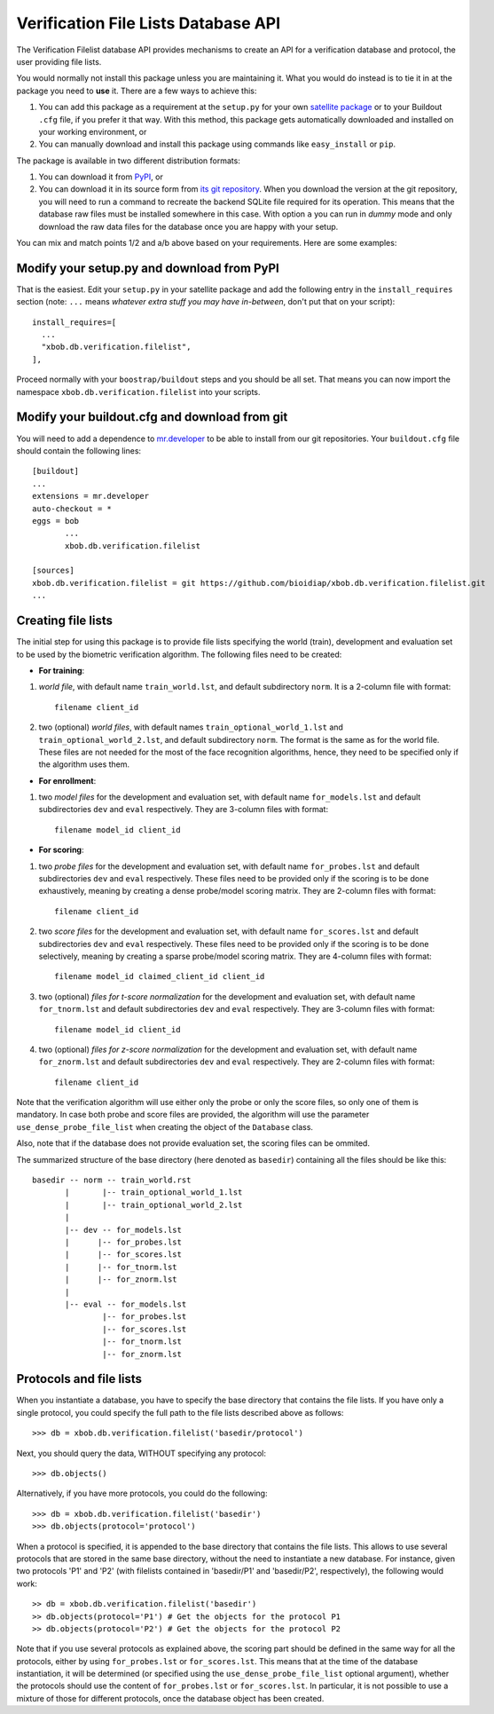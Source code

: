 ======================================
 Verification File Lists Database API
======================================

The Verification Filelist database API provides mechanisms to create
an API for a verification database and protocol, the user providing 
file lists.

You would normally not install this package unless you are maintaining it. What
you would do instead is to tie it in at the package you need to **use** it.
There are a few ways to achieve this:

1. You can add this package as a requirement at the ``setup.py`` for your own
   `satellite package
   <https://github.com/idiap/bob/wiki/Virtual-Work-Environments-with-Buildout>`_
   or to your Buildout ``.cfg`` file, if you prefer it that way. With this
   method, this package gets automatically downloaded and installed on your
   working environment, or

2. You can manually download and install this package using commands like
   ``easy_install`` or ``pip``.

The package is available in two different distribution formats:

1. You can download it from `PyPI <http://pypi.python.org/pypi/xbob.db.verification.filelist>`_, or

2. You can download it in its source form from `its git repository
   <https://github.com/bioidiap/xbob.db.verification.filelist>`_. When you download the
   version at the git repository, you will need to run a command to recreate
   the backend SQLite file required for its operation. This means that the
   database raw files must be installed somewhere in this case. With option
   ``a`` you can run in `dummy` mode and only download the raw data files for
   the database once you are happy with your setup.

You can mix and match points 1/2 and a/b above based on your requirements. Here
are some examples:

Modify your setup.py and download from PyPI
===========================================

That is the easiest. Edit your ``setup.py`` in your satellite package and add
the following entry in the ``install_requires`` section (note: ``...`` means
`whatever extra stuff you may have in-between`, don't put that on your
script)::

    install_requires=[
      ...
      "xbob.db.verification.filelist",
    ],

Proceed normally with your ``boostrap/buildout`` steps and you should be all
set. That means you can now import the namespace ``xbob.db.verification.filelist`` into your scripts.

Modify your buildout.cfg and download from git
==============================================

You will need to add a dependence to `mr.developer
<http://pypi.python.org/pypi/mr.developer/>`_ to be able to install from our
git repositories. Your ``buildout.cfg`` file should contain the following
lines::

  [buildout]
  ...
  extensions = mr.developer
  auto-checkout = *
  eggs = bob
         ...
         xbob.db.verification.filelist

  [sources]
  xbob.db.verification.filelist = git https://github.com/bioidiap/xbob.db.verification.filelist.git
  ...
  
Creating file lists
===================

The initial step for using this package is to provide file lists specifying the world (train), development and evaluation set to be used by the biometric verification algorithm. The following files need to be created:

- **For training**:

1. *world file*, with default name ``train_world.lst``, and default subdirectory ``norm``. It is a 2-column file with format::
 
    filename client_id

2. two (optional) *world files*, with default names ``train_optional_world_1.lst`` and ``train_optional_world_2.lst``, and default subdirectory ``norm``. The format is the same as for the world file. These files are not needed for the most of the face recognition algorithms, hence, they need to be specified only if the algorithm uses them.

- **For enrollment**:

1. two *model files* for the development and evaluation set, with default name ``for_models.lst`` and default subdirectories ``dev`` and ``eval`` respectively. They are 3-column files with format::
  
    filename model_id client_id

- **For scoring**:

1. two *probe files* for the development and evaluation set, with default name ``for_probes.lst`` and default subdirectories ``dev`` and ``eval`` respectively. These files need to be provided only if the scoring is to be done exhaustively, meaning by creating a dense probe/model scoring matrix. They are 2-column files with format:: 
  
    filename client_id

2. two *score files* for the development and evaluation set, with default name ``for_scores.lst`` and default subdirectories ``dev`` and ``eval`` respectively.  These files need to be provided only if the scoring is to be done selectively, meaning by creating a sparse probe/model scoring matrix. They are 4-column files with format:: 

    filename model_id claimed_client_id client_id

3. two (optional) *files for t-score normalization* for the development and evaluation set, with default name ``for_tnorm.lst`` and default subdirectories ``dev`` and ``eval`` respectively. They are 3-column files with format::
  
    filename model_id client_id

4. two (optional) *files for z-score normalization* for the development and evaluation set, with default name ``for_znorm.lst`` and default subdirectories ``dev`` and ``eval`` respectively. They are 2-column files with format:: 

    filename client_id

Note that the verification algorithm will use either only the probe or only the score files, so only one of them is mandatory. In case both probe and score files are provided, the algorithm will use the parameter ``use_dense_probe_file_list`` when creating the object of the ``Database`` class.

Also, note that if the database does not provide evaluation set, the scoring files can be ommited.

The summarized structure of the base directory (here denoted as ``basedir``) containing all the files should be like this::

  basedir -- norm -- train_world.rst
         |       |-- train_optional_world_1.lst
         |       |-- train_optional_world_2.lst
         |
         |-- dev -- for_models.lst
         |      |-- for_probes.lst 
         |      |-- for_scores.lst 
         |      |-- for_tnorm.lst 
         |      |-- for_znorm.lst 
         |
         |-- eval -- for_models.lst
                 |-- for_probes.lst 
                 |-- for_scores.lst 
                 |-- for_tnorm.lst 
                 |-- for_znorm.lst 
     
       
Protocols and file lists
========================

When you instantiate a database, you have to specify the base directory that contains the file lists.
If you have only a single protocol, you could specify the full path to the file lists described
above as follows::

  >>> db = xbob.db.verification.filelist('basedir/protocol')

Next, you should query the data, WITHOUT specifying any protocol::
  
  >>> db.objects()

Alternatively, if you have more protocols, you could do the following::

  >>> db = xbob.db.verification.filelist('basedir')
  >>> db.objects(protocol='protocol')

When a protocol is specified, it is appended to the base directory that contains the file lists.
This allows to use several protocols that are stored in the same base directory, without the need
to instantiate a new database. For instance, given two protocols 'P1' and 'P2' (with filelists
contained in 'basedir/P1' and 'basedir/P2', respectively), the following would work::

  >> db = xbob.db.verification.filelist('basedir')
  >> db.objects(protocol='P1') # Get the objects for the protocol P1
  >> db.objects(protocol='P2') # Get the objects for the protocol P2

Note that if you use several protocols as explained above, the scoring part should be defined in
the same way for all the protocols, either by using ``for_probes.lst`` or ``for_scores.lst``.
This means that at the time of the database instantiation, it will be determined (or specified
using the ``use_dense_probe_file_list`` optional argument), whether the protocols should use
the content of ``for_probes.lst`` or ``for_scores.lst``. In particular, it is not possible to 
use a mixture of those for different protocols, once the database object has been created.
